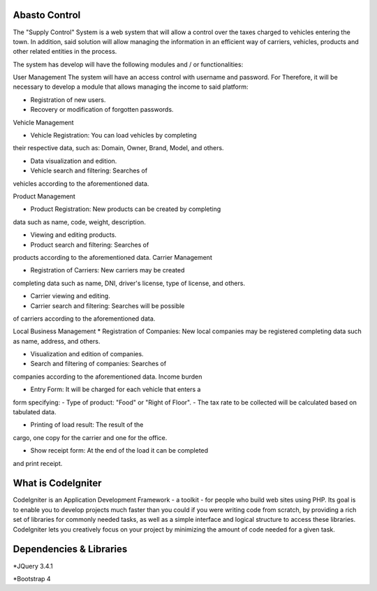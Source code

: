 ###################
Abasto Control
###################
The "Supply Control" System is a web system that will allow
a control over the taxes charged to vehicles entering the town. In addition, said solution will allow managing the
information in an efficient way of carriers, vehicles, products and
other related entities in the process.

The system has develop will have the following modules and / or
functionalities:  

User Management  
The system will have an access control with username and password. For
Therefore, it will be necessary to develop a module that allows managing the
income to said platform:

* Registration of new users.


* Recovery or modification of forgotten passwords.


Vehicle Management


* Vehicle Registration: You can load vehicles by completing
their respective data, such as: Domain, Owner, Brand, Model, and
others.


* Data visualization and edition.


* Vehicle search and filtering: Searches of
vehicles according to the aforementioned data.


Product Management


* Product Registration: New products can be created by completing
data such as name, code, weight, description.


* Viewing and editing products.


* Product search and filtering: Searches of
products according to the aforementioned data.
Carrier Management


* Registration of Carriers: New carriers may be created
completing data such as name, DNI, driver's license, type of
license, and others.


* Carrier viewing and editing.


* Carrier search and filtering: Searches will be possible
of carriers according to the aforementioned data.


Local Business Management
* Registration of Companies: New local companies may be registered
completing data such as name, address, and others.


* Visualization and edition of companies.


* Search and filtering of companies: Searches of
companies according to the aforementioned data.
Income burden


* Entry Form: It will be charged for each vehicle that enters a
form specifying:
- Type of product: "Food" or "Right of Floor".
- The tax rate to be collected will be calculated based on tabulated data.


* Printing of load result: The result of the
cargo, one copy for the carrier and one for the office.


* Show receipt form: At the end of the load it can be completed
and print receipt.

###################
What is CodeIgniter
###################

CodeIgniter is an Application Development Framework - a toolkit - for people
who build web sites using PHP. Its goal is to enable you to develop projects
much faster than you could if you were writing code from scratch, by providing
a rich set of libraries for commonly needed tasks, as well as a simple
interface and logical structure to access these libraries. CodeIgniter lets
you creatively focus on your project by minimizing the amount of code needed
for a given task.

###################
Dependencies & Libraries
###################
*JQuery 3.4.1

*Bootstrap 4

